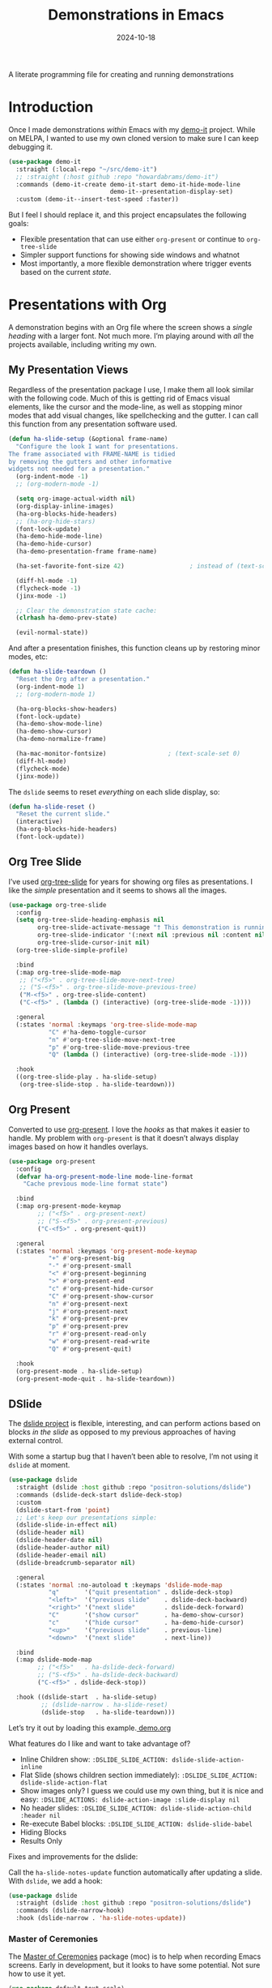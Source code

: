 #+TITLE:  Demonstrations in Emacs
#+AUTHOR: Howard X. Abrams
#+DATE:   2024-10-18
#+FILETAGS: emacs hamacs
#+LASTMOD: [2025-01-14 Tue]
#+STARTUP: showstars

A literate programming file for creating and running demonstrations

#+begin_src emacs-lisp :exports none
  ;;; ha-demos --- creating and running demonstrations -*- lexical-binding: t; -*-
  ;;
  ;; © 2024 Howard X. Abrams
  ;;   Licensed under a Creative Commons Attribution 4.0 International License.
  ;;   See http://creativecommons.org/licenses/by/4.0/
  ;;
  ;; Author: Howard X. Abrams <http://gitlab.com/howardabrams>
  ;; Maintainer: Howard X. Abrams
  ;; Created: October 18, 2024
  ;;
  ;; While obvious, GNU Emacs does not include this file or project.
  ;;
  ;;; Commentary:
  ;;
  ;;  This replaces my original demo-it project encapsulating the following goals:
  ;;
  ;;  - Flexible presentation that can use either `org-present' or
  ;;    continue to `org-tree-slide'
  ;;
  ;;  - Simpler support functions for showing side windows and whatnot
  ;;
  ;;  - Most importantly, a more flexible demonstration where trigger
  ;;    events based on the current state.
  ;;
  ;; *NB:* Do not edit this file. Instead, edit the original literate file at:
  ;;            ~/src/hamacs/ha-demos.org
  ;;       And tangle the file to recreate this one.
  ;;
  ;;; Code:
#+end_src

* Introduction
Once I made demonstrations /within/ Emacs with my [[https://github.com/howardabrams/demo-it][demo-it]] project. While on MELPA, I wanted to use my own cloned version to make sure I can keep debugging it.

#+begin_src emacs-lisp :tangle no
    (use-package demo-it
      :straight (:local-repo "~/src/demo-it")
      ;; :straight (:host github :repo "howardabrams/demo-it")
      :commands (demo-it-create demo-it-start demo-it-hide-mode-line
                                demo-it--presentation-display-set)
      :custom (demo-it--insert-test-speed :faster))
#+end_src

But I feel I should replace it, and this project encapsulates the following goals:

  - Flexible presentation that can use either =org-present= or continue to =org-tree-slide=
  - Simpler support functions for showing side windows and whatnot
  - Most importantly, a more flexible demonstration where trigger events based on the current /state/.

* Presentations with Org
A demonstration begins with an Org file where the screen shows a /single heading/ with a larger font. Not much more. I’m playing around with /all/ the projects available, including writing my own.
** My Presentation Views
Regardless of the presentation package I use, I make them all look similar with the following code. Much of this is getting rid of Emacs visual elements, like the cursor and the mode-line, as well as stopping minor modes that add visual changes, like spellchecking and the gutter. I can call this function from any presentation software used.

#+BEGIN_SRC emacs-lisp
  (defun ha-slide-setup (&optional frame-name)
    "Configure the look I want for presentations.
  The frame associated with FRAME-NAME is tidied
  by removing the gutters and other informative
  widgets not needed for a presentation."
    (org-indent-mode -1)
    ;; (org-modern-mode -1)

    (setq org-image-actual-width nil)
    (org-display-inline-images)
    (ha-org-blocks-hide-headers)
    ;; (ha-org-hide-stars)
    (font-lock-update)
    (ha-demo-hide-mode-line)
    (ha-demo-hide-cursor)
    (ha-demo-presentation-frame frame-name)

    (ha-set-favorite-font-size 42)                  ; instead of (text-scale-set 4)

    (diff-hl-mode -1)
    (flycheck-mode -1)
    (jinx-mode -1)

    ;; Clear the demonstration state cache:
    (clrhash ha-demo-prev-state)

    (evil-normal-state))
#+END_SRC

And after a presentation finishes, this function cleans up by restoring minor modes, etc:

#+BEGIN_SRC emacs-lisp
  (defun ha-slide-teardown ()
    "Reset the Org after a presentation."
    (org-indent-mode 1)
    ;; (org-modern-mode 1)

    (ha-org-blocks-show-headers)
    (font-lock-update)
    (ha-demo-show-mode-line)
    (ha-demo-show-cursor)
    (ha-demo-normalize-frame)

    (ha-mac-monitor-fontsize)                 ; (text-scale-set 0)
    (diff-hl-mode)
    (flycheck-mode)
    (jinx-mode))
#+END_SRC

The =dslide= seems to reset /everything/ on each slide display, so:

#+BEGIN_SRC emacs-lisp
  (defun ha-slide-reset ()
    "Reset the current slide."
    (interactive)
    (ha-org-blocks-hide-headers)
    (font-lock-update))
    #+END_SRC

** Org Tree Slide
I’ve used [[https://github.com/takaxp/org-tree-slide][org-tree-slide]] for years for showing org files as presentations. I like the /simple/ presentation and it seems to shows all the images.

#+BEGIN_SRC emacs-lisp :tangle no
  (use-package org-tree-slide
    :config
    (setq org-tree-slide-heading-emphasis nil
          org-tree-slide-activate-message "† This demonstration is running in Emacs"
          org-tree-slide-indicator '(:next nil :previous nil :content nil)
          org-tree-slide-cursor-init nil)
    (org-tree-slide-simple-profile)

    :bind
    (:map org-tree-slide-mode-map
     ;; ("<f5>" . org-tree-slide-move-next-tree)
     ;; ("S-<f5>" . org-tree-slide-move-previous-tree)
     ("M-<f5>" . org-tree-slide-content)
     ("C-<f5>" . (lambda () (interactive) (org-tree-slide-mode -1))))

    :general
    (:states 'normal :keymaps 'org-tree-slide-mode-map
             "C" #'ha-demo-toggle-cursor
             "n" #'org-tree-slide-move-next-tree
             "p" #'org-tree-slide-move-previous-tree
             "Q" (lambda () (interactive) (org-tree-slide-mode -1)))

    :hook
    ((org-tree-slide-play . ha-slide-setup)
     (org-tree-slide-stop . ha-slide-teardown)))
#+END_SRC
** Org Present
Converted to use [[https://github.com/rlister/org-present][org-present]]. I love the /hooks/ as that makes it easier to handle. My problem with =org-present= is that it doesn’t always display images based on how it handles overlays.

#+begin_src emacs-lisp
  (use-package org-present
    :config
    (defvar ha-org-present-mode-line mode-line-format
      "Cache previous mode-line format state")

    :bind
    (:map org-present-mode-keymap
          ;; ("<f5>" . org-present-next)
          ;; ("S-<f5>" . org-present-previous)
          ("C-<f5>" . org-present-quit))

    :general
    (:states 'normal :keymaps 'org-present-mode-keymap
             "+" #'org-present-big
             "-" #'org-present-small
             "<" #'org-present-beginning
             ">" #'org-present-end
             "c" #'org-present-hide-cursor
             "C" #'org-present-show-cursor
             "n" #'org-present-next
             "j" #'org-present-next
             "k" #'org-present-prev
             "p" #'org-present-prev
             "r" #'org-present-read-only
             "w" #'org-present-read-write
             "Q" #'org-present-quit)

    :hook
    (org-present-mode . ha-slide-setup)
    (org-present-mode-quit . ha-slide-teardown))
#+end_src
** DSlide
The [[https://github.com/positron-solutions/dslide][dslide project]] is flexible, interesting, and can perform actions based on blocks /in the slide/ as opposed to my previous approaches of having external control.

With some a startup bug that I haven’t been able to resolve, I’m not using it =dslide= at moment.

#+begin_src emacs-lisp :tangle no
  (use-package dslide
    :straight (dslide :host github :repo "positron-solutions/dslide")
    :commands (dslide-deck-start dslide-deck-stop)
    :custom
    (dslide-start-from 'point)
    ;; Let's keep our presentations simple:
    (dslide-slide-in-effect nil)
    (dslide-header nil)
    (dslide-header-date nil)
    (dslide-header-author nil)
    (dslide-header-email nil)
    (dslide-breadcrumb-separator nil)

    :general
    (:states 'normal :no-autoload t :keymaps 'dslide-mode-map
             "q"       '("quit presentation" . dslide-deck-stop)
             "<left>"  '("previous slide"    . dslide-deck-backward)
             "<right>" '("next slide"        . dslide-deck-forward)
             "C"       '("show cursor"       . ha-demo-show-cursor)
             "c"       '("hide cursor"       . ha-demo-hide-cursor)
             "<up>"    '("previous slide"    . previous-line)
             "<down>"  '("next slide"        . next-line))

    :bind
    (:map dslide-mode-map
          ;; ("<f5>"   . ha-dslide-deck-forward)
          ;; ("S-<f5>" . ha-dslide-deck-backward)
          ("C-<f5>" . dslide-deck-stop))

    :hook ((dslide-start  . ha-slide-setup)
           ;; (dslide-narrow . ha-slide-reset)
           (dslide-stop   . ha-slide-teardown)))
#+end_src

Let’s try it out by loading this example.[[file:~/.emacs.d/straight/repos/dslide/test/demo.org][ demo.org]]

What features do I like and want to take advantage of?
  - Inline Children show: =:DSLIDE_SLIDE_ACTION: dslide-slide-action-inline=
  - Flat Slide (shows children section immediately): =:DSLIDE_SLIDE_ACTION: dslide-slide-action-flat=
  - Show images only? I guess we could use my own thing, but it is nice and easy: =:DSLIDE_ACTIONS: dslide-action-image :slide-display nil=
  - No header slides: =:DSLIDE_SLIDE_ACTION: dslide-slide-action-child :header nil=
  - Re-execute Babel blocks: =:DSLIDE_SLIDE_ACTION: dslide-slide-babel=
  - Hiding Blocks
  - Results Only

Fixes and improvements for the dslide:

Call the =ha-slide-notes-update= function automatically after updating a slide. With =dslide=, we add a hook:

#+BEGIN_SRC emacs-lisp :tangle no
  (use-package dslide
    :straight (dslide :host github :repo "positron-solutions/dslide")
    :commands (dslide-narrow-hook)
    :hook (dslide-narrow . 'ha-slide-notes-update))
#+END_SRC

*** Master of Ceremonies
The [[https://github.com/positron-solutions/moc][Master of Ceremonies]] package (moc) is to help when recording Emacs screens. Early in development, but it looks to have some potential. Not sure how to use it yet.

#+BEGIN_SRC emacs-lisp :tangle no
  (use-package default-text-scale)

  (use-package moc
    :straight (:type git :host github
               :repo "positron-solutions/moc"))
#+END_SRC

Select text, and call =moc-focus= (call =moc-focus-quit= to stop). Highlight more text, and call =moc-focus-highlight= to brighten it, or =moc-focus-obscure= to hide it.

The =moc-screenshot= seems to only work on Linux.

An interesting approach for making presentations, that I’m not sure I will need.

*** TopSpace

The [[https://github.com/trevorpogue/topspace][topspace]] project can pad the top of a buffer, to make the first line in the center of the window. Helpful for presentations:

#+BEGIN_SRC emacs-lisp
  (use-package topspace
    :straight (:type git :host github :repo "trevorpogue/topspace"))
    #+END_SRC

*** Showing Something associated with a Headline
:PROPERTIES:
:DSLIDE_ACTIONS: dslide-action-babel
:END:

When I give a /demonstration/ (uising my [[New Demonstration]] project), I could, instead, use a custom =dslide= action.

But how would I get it to close? Maybe we use a combination of actions and my “demo” code for everything else?

*Note:* Code blocks with =exports= set to =none= are not displayed.

#+begin_src elisp :tangle no :exports none :results none :eval no
  (ha-demo-show-file "ha-org.org" :position 'right
                     :focus 'presentation :heading "Meetings"
                     :shift 0)
#+end_src

#+BEGIN_SRC emacs-lisp :tangle no :exports none :results none :eval no
  (ha-demo-highlight-buffer :buffer "ha-org.org"
                            :hi-lines "268-274")
#+END_SRC

#+begin_src elisp :tangle no :exports none :results none
  (delete-other-windows)
#+end_src

*** Bullet/Paragraph Highlighting
I would like to highlight a bullet point or a paragraph while talking.
To do this, add =:DSLIDE_ACTIONS: dslide-action-highlight-paragraphs= to the properties of a section.

#+begin_src elisp emacs-lisp :tangle no
  (use-package dslide
    :straight (:host github :repo "positron-solutions/dslide")
    :config
    (defclass dslide-action-highlight-paragraphs (dslide-action)
      ((overlays :initform nil))
      "Paint the paragraphs with the highlight color, one by one.")

    ;; In this case, the Default no-op `dslide-begin' works.
    ;; Default implementation of `dslide-end', plays forward to the end.

    ;; Remove any remaining overlays when calling final.
    (cl-defmethod dslide-final :after ((obj dslide-action-highlight-paragraphs))
      (mapc #'delete-overlay (oref obj overlays)))

    ;; Find the next paragraph and add an overlay if it exists
    (cl-defmethod dslide-forward ((obj dslide-action-highlight-paragraphs))
      ;; This line removes all overlays allowing us to highlight a new one.
      ;; Remove this if you want the paragraphs to _linger_.
      (mapc #'delete-overlay (oref obj overlays))
      (when-let ((paragraph (dslide-section-next obj 'paragraph)))
        (let* ((beg (org-element-property :begin paragraph))
               (end (org-element-property :end paragraph))
               (new-overlay (make-overlay beg end)))
          (overlay-put new-overlay 'face 'highlight)
          (push new-overlay (oref obj overlays))
          ;; Return non-nil indicates we made progress.  This also informs the
          ;; highlight when following the slides in the base buffer.
          beg)))

    (cl-defmethod dslide-backward ((obj dslide-action-highlight-paragraphs))
      (when-let* ((overlay (pop (oref obj overlays))))
        (delete-overlay overlay)
        ;; If there is a preceding overlay, move to its beginning else move to the
        ;; beginning of the heading.
        (if-let ((overlay (car (oref obj overlays))))
            (dslide-marker obj (overlay-start overlay))
          (dslide-marker obj (org-element-property :begin (dslide-heading obj)))))))
#+end_src
*** Custom Action Demo
:PROPERTIES:
:DSLIDE_ACTIONS: dslide-action-highlight-paragraphs
:END:
Phasellus at dui in ligula mollis ultricies.  Phasellus lacus.  Fusce commodo.  Nulla posuere.  Nunc rutrum turpis sed pede.  Pellentesque tristique imperdiet tortor.  Nullam libero mauris, consequat quis, varius et, dictum id, arcu.  Phasellus lacus.  Sed diam.  Nullam tristique diam non turpis.

  * Donec vitae dolor.
  * Fusce commodo.
  * Cum sociis natoque penatibus et magnis dis parturient montes, nascetur ridiculus mus.

Nunc porta vulputate tellus.  Lorem ipsum dolor sit amet, consectetuer adipiscing elit.  Donec posuere augue in quam.  Sed id ligula quis est convallis tempor.  Integer placerat tristique nisl.  Nunc rutrum turpis sed pede.  Nullam rutrum.  Sed id ligula quis est convallis tempor.
** My Presentation Notes View
A /full/ presentation requires my /notes/ on one frame, and the presentation on the other.

To use this, following:
  1. Select the Org mode presentation
  2. Run the function, =ha-slide-make-notes-frame=
  3. Reference the notes file associated with the presentation

The end result is two frames, where updating the presentation, updates the location of the other frame to match the same headline.

#+begin_src emacs-lisp
  (defvar ha-slide-notes-frame-name "Demonstration Notes"
    "The name of the frame that displays the presentation notes.")

  (defvar ha-slide-notes-frame nil
    "Frame containing the presentation notes.")

  (defvar ha-slide-notes-window nil
    "Window containing the presentation notes.")

  (defun ha-slide-make-notes-frame (filename &optional heading)
    "Display the notes, FILENAME, in a new frame.
  With HEADING, jump to that `org-mode' headline."
    (interactive "fNotes File: ")
    (let ((f (selected-frame)))
      (setq ha-slide-notes-frame
            (make-frame `((name . ,ha-slide-notes-frame-name))))
      (set-frame-position ha-slide-notes-frame 1310 0)
      (set-frame-size ha-slide-notes-frame 920 1420 t)

      ;; While I could call `find-file-other-frame', I want to make
      ;; sure I get the file loaded in the correct frame:
      (x-focus-frame ha-slide-notes-frame)
      (find-file filename)
      (goto-char (point-min))
      (when heading
        (re-search-forward (rx bol (one-or-more "*") (one-or-more space) (literal heading)))
        (recenter-top-bottom 0))

      (setq ha-slide-notes-window (selected-window))
      (delete-other-windows)

      ;; Highlight the original window containing the presentation:
      (x-focus-frame f)))
#+end_src

These interactive functions scroll the “notes” in the other window in another frame:

#+begin_src emacs-lisp
  (defun ha-slide-notes-scroll-up ()
    "Scroll the frame/window containing the notes, up."
    (interactive)
    (when ha-slide-notes-window
      (with-selected-window ha-slide-notes-window
        (scroll-up -10))))

  (defun ha-slide-notes-scroll-down ()
    "Scroll the frame/window containing the notes, down."
    (interactive)
    (when ha-slide-notes-window
      (with-selected-window ha-slide-notes-window
        (scroll-up 10))))

  (defun ha-slide-notes-update ()
    "Function to move the notes headline to current buffers.
  Assuming the buffer is showing an org-file, and have
  called `ha-slide-make-notes-frame', this function moves
  the point in that buffer to the same headline."
    (interactive)
    (when ha-slide-notes-window
      (let ((heading (thread-first
                       (org-get-heading t t t t)
                       (substring-no-properties))))
        (with-selected-window ha-slide-notes-window
          (goto-char (point-min))
          (re-search-forward (rx (literal heading)) nil t)
          (recenter-top-bottom 0)))))
#+end_src

** My Presentation Interface
#+BEGIN_SRC emacs-lisp
  (defvar ha-slide-presentation nil
    "The buffer name of the starting presentation.")

  (defun ha-slide-deck-start (&optional initial-heading)
    "Start (and remember) a dslide presentation."
    (interactive)
    (unless (eq major-mode 'org-mode)
      (call-interactively 'org-find-file))
    (setq ha-slide-presentation (buffer-name))
    (when initial-heading
      (goto-char (point-min))
      (re-search-forward (rx bol
                          (one-or-more "*")
                          (one-or-more space)
                          (literal initial-heading))))
    (cond
     ((fboundp #'dslide-deck-forward) (call-interactively 'dslide-deck-start))
     ((fboundp #'org-present-next) (call-interactively 'org-present))
     ((fboundp #'org-tree-slide-mode) (call-interactively 'org-tree-slide-mode))
     (t   (message "No presentation software was loaded."))))

  (defun ha-slide-deck-forward ()
    "Switch to current running presentation, and advance slide deck."
    (interactive)
    (when ha-slide-presentation
      (pop-to-buffer ha-slide-presentation))
    (setq ha-slide-presentation (buffer-name))

    ;; Which presentation software am I using?
    (cond
     ((fboundp #'dslide-deck-forward) (dslide-deck-forward))
     ((fboundp #'org-present-next) (org-present-next))
     ((fboundp #'org-tree-slide-move-next-tree) (org-tree-slide-move-next-tree))))

  (defun ha-slide-deck-backward ()
    "Switch to current running presentation, and reverse slide deck."
    (interactive)
    (when ha-slide-presentation
      (pop-to-buffer ha-slide-presentation))

    ;; Which presentation software am I using?
    (cond
     ((fboundp #'dslide-deck-forward) (dslide-deck-backward))
     ((fboundp #'org-present-previous) (org-present-previous))
     ((fboundp #'org-tree-slide-move-previous-tree) (org-tree-slide-move-previous-tree))))

  (set-face-attribute 'highlight nil :background 'unspecified :foreground "lightblue")

  (global-set-key (kbd "<f5>") 'ha-slide-deck-forward)
  (global-set-key (kbd "S-<f5>") 'ha-slide-deck-backward)
#+END_SRC

* New Demonstration
:LOGBOOK:
CLOCK: [2025-03-26 Wed 09:04]--[2025-03-26 Wed 09:29] =>  0:25
:END:
Instead of executing a sequence of demonstration steps, demonstrations key on “state”, that is, the active buffer or major-mode, or the heading of an Org file, etc. I described the [[https://howardism.org/Technical/Emacs/demonstrations-part-two.html][guts of writing this code]], but we bind a key to calling =ha-demo-step= with a list of /state matchers/ to functions to call when matched. For instance:

#+BEGIN_SRC emacs-lisp :tangle no :eval no
  (define-ha-demo ha-simple-demo
                  (:heading "New Demonstration" :i 0) (message "Howdy")
                  (:heading "New Demonstration" :i 1) (message "Hi there"))

  (global-set-key (kbd "<f6>") 'ha-simple-demo)
#+END_SRC

To make the contents of the expression easier to write, the =define-ha-demo= as a macro. Otherwise we write a complicated =cond= with lots of duplicated calls to =ha-demo-state-match= (defined later). This macro creates a function, so the first parameter is the name of the function:

#+BEGIN_SRC emacs-lisp
  (defmacro define-ha-demo (demo-name &rest forms)
    "Create a demonstration sequence from FORMS as DEMO-NAME function.

  Call DEMO-NAME (as an interactive function), executes a function
  based matching list of states at point. Where FORMS is an even
  number of _matcher_ and _function_ to call.

  Probably best to explain this in an example:

    \(define-ha-demo demo1
     \(:buffer \"demonstrations.py\")    \(message \"In a buffer\"\)
     \(:mode 'dired-mode\)              \(message \"In a dired\"\)
     \(:heading \"Raven Civilizations\"\) \(message \"In an org file\"\)\)

  Calling `(demo1)' displays a message based on position of the
  point in a particular buffer or place in a heading in an Org file.

  You can use the `:i' to specify different forms to call when
  the trigger matches the first time, versus the second time, etc.

  \(define-demo demo2
   \(:buffer \"demonstrations.org\" :i 0\) \(message \"First time\"\)
   \(:buffer \"demonstrations.org\" :i 1\) \(message \"Second time\"\)\)"
    `(defun ,demo-name ()
       (interactive)
       (let ((state (list :buffer (buffer-name)
                          :mode major-mode
                          :heading (when (eq major-mode 'org-mode)
                                  (org-get-heading)))))
         (cond
          ,@(seq-map (lambda (tf-pair)
                       (seq-let (trigger func) tf-pair
                         (list
                          `(ha-demo-state-match ',trigger state)
                          func)))
                     (seq-partition forms 2))
          (t (ha-slide-deck-forward))))))
#+END_SRC

The matching function, =ha-demo-state-match= looks in a cache, the =demo-prev-state= hash table, for the number of times we have triggered that state, and /add/ that value into a new state variable we use to match, =:itful-state= (yeah, naming is hard).

*Note:* If we match, we want to return non-nil, and update this new incremented value back in our cache:

#+BEGIN_SRC emacs-lisp
  (defun ha-demo-state-match (triggers state)
    "Return non-nil if STATE has all TRIGGERS.
  The state also includes the number of times the triggers
  matched during previous calls. We do this by keeping track
  of the number of successful calls, and incrementing
  the iteration... if this function returns non-nil."

    ;; If the first element is either parameter is NOT a list,
    ;; we group it into a list of tuples:
    (when (not (listp (car triggers)))
      (setq triggers (seq-partition triggers 2)))
    (when (not (listp (car state)))
      (setq state (seq-partition state 2)))

    (let* ((iteration    (gethash state ha-demo-prev-state 0))
           (itful-state  (cons `(:i ,iteration) state)))
      (when (ha-demo-match triggers itful-state)
        (puthash state (1+ iteration) ha-demo-prev-state))))
#+END_SRC

Notice the two =when= expressions for using =seq-partition= for converting a /property-style/ list like =(:a 1 :b 2 :c 3)= into an more standard /associative/ list, like =((:a 1) (:b 2) (:c 3))=.

Let’s test:

#+BEGIN_SRC emacs-lisp :tangle no
  (ert-deftest ha-demo-state-match-test ()
    ;; Not specifying a state should always work:
    (should (ha-demo-state-match
             '(:a 1)      '((:a 1) (:b 2) (:c 4))))
    (should (ha-demo-state-match
             '(:a 1)      '((:a 1) (:b 2) (:c 4))))

    ;; Reset number of iterations of possible states:
    (clrhash ha-demo-prev-state)

    ;; With a clear hash, we should match on the
    ;; first (0) iteration:
    (should (ha-demo-state-match
             '(:a 1 :i 0) '((:a 1) (:b 3) (:c 4))))
    ;; Which should then match the next state:
    (should (ha-demo-state-match
             '(:a 1 :i 1) '((:a 1) (:b 3) (:c 4))))
    ;; But should not match any other state:
    (should (not (ha-demo-state-match
                  '(:a 1 :i 5) '((:a 1) (:b 2) (:c 3))))))
#+END_SRC

But can I check if I have triggered a state once before? Let’s keep track of the /states/ that have returned true before, in a hash table where the key is the /state/ (a list of =:buffer=, =:mode=, =:heading=, etc.) and the /value/ is the number of times triggered at that state:

#+BEGIN_SRC emacs-lisp
  (defvar ha-demo-prev-state (make-hash-table :test 'equal)
    "Matched states in keys, and store number of matches as values.")
#+END_SRC

Now, we have a new match function takes the /state/ and /triggers/, where the trigger could include an /iteration/, =:i= that limits a match. For instance:

  - =(:buffer "foobar.txt" :i 0)= :: triggers the first time we call this function in this buffer.
  - =(:buffer "foobar.txt" :i 1)= :: triggers the second time we call this function in this buffer.

If the =triggers= doesn’t contain an =:i=, it matches every time when meeting the other conditions.

Let’s create a function that could accept a list of /triggering keys/, and then compare that with another list representing the “current state” of the point, including the buffer, the mode, or the heading in an Org file. In this case, the magic happens by calling =seq-difference=:

#+BEGIN_SRC emacs-lisp
  (defun ha-demo-match (triggers state)
    "Return t if all elements of TRIGGERS are in STATE.
  Where TRIGGERS and STATE are lists of key/value tuple
  pairs, e.g. `((:a 1) (:b 2))'."
    ;; If difference returns anything, we've failed:
    (not (seq-difference triggers state)))
#+END_SRC

* Demonstration Support
What sort of functions will I often be doing?

** Hiding Blocks
When showing a presentation, I never want the =#+business= to lines to completely disappear. First attempt turned the foreground color to the background color, but that still leaves a blank, but occupied line. Using the invisible overlays removes them completely:

#+BEGIN_SRC emacs-lisp
  (defun ha-org-blocks-hide-headers ()
    "Make the headers and other block metadata invisible.
  See `ha-org-blocks-show-headers' to return their appearance."
    (let ((pattern (rx bol (zero-or-more space)
                       (or ":" "#")
                       (zero-or-more any) eol)))
      (save-excursion
        (goto-char (point-min))
        (while (re-search-forward pattern nil t)
          (let* ((start (match-beginning 0)) (end (1+ (match-end 0)))
                 (ovlay (make-overlay start end)))
            (overlay-put ovlay 'invisible t))))))

  (defun ha-org-blocks-show-headers ()
    "Un-invisibilize the headers and other block metadata invisible.
  In other words, this undoes what `ha-org-blocks-hide-headers' did."
    (delete-all-overlays))
#+END_SRC

What about deleting the initial bullets in =org-indent-mode=:

#+BEGIN_SRC emacs-lisp
  (defun ha-org-hide-stars ()
    "Create overlay to hide all initial astericks in Org headlines."
    (let ((pattern (rx bol (one-or-more "*") (one-or-more space))))
      (save-excursion
        (goto-char (point-min))
        (while (re-search-forward pattern nil t)
          (let* ((start (match-beginning 0))
                 (end   (1+ (match-end 0)))
                 (ovlay (make-overlay start end)))
            (overlay-put ovlay 'invisible t))))))
#+END_SRC

** Hide and Show the Cursor
The typical presentation software has an issue for hiding the cursor when working with Evil mode, and since setting =cursor-type= to =nil= doesn’t work in a graphical display (where we typically run a presentation), the following functions turn on/off the displayed cursor.

#+BEGIN_SRC emacs-lisp
  (defvar ha-demo-cursor nil
    "List of cursor states stored during `ha-demo-hide-cursor'.
  Used to restore with `ha-demo-show-cursor'.")

  (defun ha-demo-hide-cursor ()
    "Hide the cursor for the current frame."
    (interactive)
    (unless ha-demo-cursor
      (setq ha-demo-cursor
            (list cursor-type
                  t ; (when (boundp 'evil-default-cursor) evil-default-cursor)
                  (when (boundp 'evil-emacs-state-cursor) evil-emacs-state-cursor)
                  (when (boundp 'evil-normal-state-cursor) evil-normal-state-cursor)
                  (default-value blink-cursor-mode)
                  (when (display-graphic-p)
                    (frame-parameter (selected-frame) 'cursor-type))))

      ;; Turn off the cursor blinking minor mode:
      (blink-cursor-mode -1)

      ;; Change the cursor types for normal and Evil states:
      (setq-local cursor-type nil)
      (when (boundp 'evil-default-cursor)
        (setq-local
         evil-default-cursor nil
         evil-emacs-state-cursor nil
         evil-normal-state-cursor nil))

      ;; And most importantly, turn off the cursor for the selected frame:
      (set-frame-parameter (selected-frame) 'cursor-type nil)))

  (defun ha-demo-show-cursor ()
    "Restore cursor properties turned off by `ha-demo-hide-cursor'."
    (interactive)
    (when ha-demo-cursor
      (setq cursor-type (car ha-demo-cursor))

      (when (boundp 'evil-default-cursor)
        (setq-local
         evil-default-cursor (nth 1 ha-demo-cursor)
         evil-emacs-state-cursor (nth 2 ha-demo-cursor)
         evil-normal-state-cursor (nth 3 ha-demo-cursor)))

      (when (nth 4 ha-demo-cursor) (blink-cursor-mode 1))

      (set-frame-parameter (selected-frame)
                           'cursor-type (nth 5 ha-demo-cursor))
      (setq ha-demo-cursor nil)))

  (defun ha-demo-toggle-cursor ()
    "Toggle cursor display from shown or hidden."
    (interactive)
    (if ha-demo-cursor
        (ha-demo-show-cursor)
      (ha-demo-hide-cursor)))
    #+END_SRC

** Hide and Show the Modeline
For Org file displayed as presentations as well as images, we probably don’t want the distraction associated with the modeline, but when we finish the presentation, let’s turn it back on …

#+BEGIN_SRC emacs-lisp
  (defvar ha-demo-mode-line nil)
  (make-variable-buffer-local 'ha-demo-mode-line)

  (defun ha-demo-hide-mode-line ()
    "Hide mode line for a particular buffer."
    (interactive)
    (when mode-line-format
      (setq ha-demo-mode-line mode-line-format)
      (setq mode-line-format nil)))

  (defun ha-demo-show-mode-line ()
    "Restore mode hidden with `ha-demo-hide-mode-line'."
    (interactive)
    (if ha-demo-mode-line
        (setq mode-line-format ha-demo-mode-line)))
#+END_SRC

** Presentation Frame Properties
Like the work I’m doing to the mode-line, can we make the frame cleaner for a presentation?

#+BEGIN_SRC emacs-lisp
  (defvar ha-demo-frame-state nil
    "Store frame properties during `ha-demo-presentation-frame'.
  Stored before alteration, as to restore them with
  `ha-demo-normalize-frame'.")

  (defun ha-demo-presentation-frame (&optional name)
    "Remove the fringe and other frame settings.
  See `ha-demo-normalize-frame' for restoration.
  The NAME, if given, is the name of the frame."
    (interactive)
    (setq ha-demo-frame-state
          (list
           (frame-parameter (selected-frame) 'left-fringe)
           (frame-parameter (selected-frame) 'right-fringe)))

    (when name
      (set-frame-parameter (selected-frame) 'name name)))

  (defun ha-demo-normalize-frame ()
    "Restore frame state from `ha-demo-presentation-frame'."
    (interactive)
    (set-frame-parameter (selected-frame) 'left-fringe (nth 0 ha-demo-frame-state))
    (set-frame-parameter (selected-frame) 'right-fringe (nth 1 ha-demo-frame-state)))
#+END_SRC

** Side Window Helpers
The following sections create side windows (potentially) and run stuff inside them.

#+BEGIN_SRC emacs-lisp
  (cl-defun ha-demo-create-side-window (&key position keep-windows)
    "Display a side window.
  POSITION can be 'full 'right or 'below and positions the window.
  Deletes other windows unless KEEP-WINDOWS is non-nil."
    (unless position
      (setq position :right))

    ;; Remove any other windows that may be shown:
    (unless keep-windows
      (ignore-errors
        (delete-other-windows)))

    (pcase position
      ('above (progn (split-window-vertically)))
      ('up    (progn (split-window-vertically)))
      ('left  (progn (split-window-horizontally)))
      ('right (progn (split-window-horizontally) (other-window 1)))
      ('above (progn (split-window-vertically) (other-window 1)))
      ('below (progn (split-window-vertically) (other-window 1)))))

  (cl-defun ha-demo-set-side-window (&key size modeline cursor)
    "Standard settings for demonstration windows.
  SIZE is an integer for the font size based on the default size.
  Show MODELINE if non-nil, default is to hide it.
  The CURSOR can be 'show / 'yes or 'hide / 'no."
    (when size
      (text-scale-set size))

    (unless modeline
      (setq-local mode-line-format nil))

    (when cursor
      (if (or (eq cursor 'yes) (eq cursor 'show))
          (ha-demo-show-cursor)
        (ha-demo-hide-cursor))))
    #+END_SRC

** Display File
Displaying a File with:
  - On the side or covering the entire frame
  - Larger font size
  - Modeline or no modeline
  - Going to a particular text or line
  - Moving the cursor to the top or middle of the buffer window

All options? Should I use Common Lisp’s =cl-defun= for the keyword parameters?

#+BEGIN_SRC emacs-lisp
  (cl-defun ha-demo-show-file (filename &key position size modeline
                                        line heading shift cursor
                                        hi-lines hi-face
                                        commands keep-windows focus)
    "Show a file, FILENAME, in a buffer based on keyed parameters.
  POSITION can be 'full 'right or 'below and positions the window.
  SIZE is an integer for the font size based on the default size.
  MODELINE is shown if non-line, default is to hide it.
  LINE is either a line number or a regular expression to match.
  HEADING is a headline from the currently display Org file.
  SHIFT is the number of lines above the point to show, in case
  the LINE shouldn't be at the top of the window.
  The CURSOR can be 'show / 'yes or 'hide / 'no.
  The FOCUS can be 'presentation to return the cursor to the
  calling buffer.

  COMMANDS is a lambda expression that can contain any other
  instructions to happen to the buffer display."
    (let ((orig-buf (current-buffer)))
      (ha-demo-create-side-window :position position :keep-windows keep-windows)

      (if (file-exists-p filename)
          (find-file filename)
        (switch-to-buffer filename))

      (if image-minor-mode
          (image-transform-fit-to-window)
        (goto-char (point-min)))

      (ha-demo-set-side-window :size size :modeline modeline
                               :cursor cursor)
      ;; (when (fboundp 'topspace-mode)
      ;;   (topspace-mode 1))

      (ha-demo-highlight-buffer :line line :heading heading :shift shift
                                :hi-lines hi-lines :hi-face hi-face
                                :commands commands)

      (when (and focus (eq focus 'presentation))
        (pop-to-buffer orig-buf))))
#+END_SRC

Let try it all together:

#+BEGIN_SRC emacs-lisp :tangle no :eval no
  (ha-demo-show-file "ha-config.org" :position 'right :size 1 :modeline nil :line 418 :shift 4)
#+END_SRC

Or:

#+BEGIN_SRC emacs-lisp :tangle no :eval no
  (ha-demo-show-file "ha-config.org" :modeline t
                     :heading "Text Expanders"
                     :commands (lambda () (jinx-mode -1)))
#+END_SRC

** Highlight Text in Buffer
Perhaps when we call =ha-demo-show-file=, we want to highlight different parts of the file?

#+BEGIN_SRC emacs-lisp
  (defface ha-demo-highlight-1 '((t :weight ultra-heavy))
    "Face used for highlighting alternate buffers.")

  (defface ha-demo-highlight-2 '((t :slant italic))
    "Face used for highlighting alternate buffers.")

  (defface ha-demo-highlight-3 '((t :background "#0000a0" :extend t))
    "Face used for highlighting alternate buffers.")

  (cl-defun ha-demo-highlight-buffer (&key buffer line heading shift
                                           hi-lines hi-face commands)
    "Move to a section of a buffer, and possibly highlight text.
  If BUFFER is given, call `pop-to-buffer' on that.
  If LINE, HEADING, or SHIFT is given, move to that section.
  If HI-LINES is given, create an overlay for those lines
  based on the face, HI-FACE (if that isn't given, bold those lines).
  Finally execute COMMANDS, if given."
    (let ((orig-buf (current-buffer)))

      (when buffer
        (pop-to-buffer buffer))

      (when line
        (if (integerp line)
            (forward-line line)
          (re-search-forward line nil t)))

      (when heading
        (re-search-forward (rx bol (one-or-more "*") (one-or-more space)
                               (literal heading))
                           nil t))

      ;; If SHIFT is positive integer, left that many line above point,
      ;; otherwise don't do anything to leave it in the middle.
      ;; If SHIFT is null, move it to the top of the buffer window:
      (when shift
        (if (integerp shift)
            (recenter-top-bottom shift))
        (recenter-top-bottom 0))

      (remove-overlays)
      (when hi-lines
        (seq-let (first-line last-line) (string-split hi-lines (rx (or ":" "-")))
          (save-excursion
            (let* ((beg (goto-line (string-to-number first-line)))
                   (end (progn
                          (goto-line (string-to-number last-line))
                          (line-end-position)))
                   (new-overlay (make-overlay beg end)))

              (if hi-face
                  (overlay-put new-overlay 'face hi-face)
                (overlay-put new-overlay 'face 'ha-demo-highlight-3))

              ;; (push new-overlay (oref obj overlays))
              ))))

      (when commands (funcall commands))

      (when buffer
        (pop-to-buffer orig-buf))))
    #+END_SRC

Example:

#+BEGIN_SRC emacs-lisp :tangle no
  (ha-demo-highlight-buffer :hi-lines "874-881" :hi-face 'ha-demo-highlight-3)
#+END_SRC


** Shell Commands

Demo-like wrapper around the [[file:~/other/hamacs/ha-remoting.org::*Programmatic Interface][ha-shell]] commands, where I can make bigger shell terminals.

We would normally just have a single shell for a demonstration, with a name associated with the directory:

#+BEGIN_SRC emacs-lisp
  (defvar ha-demo-shell-dir (getenv "HOME")
    "Store the directory for repeated commands")
  #+END_SRC

And we can open the shell in a window:

#+BEGIN_SRC emacs-lisp
  (cl-defun ha-demo-shell (&key directory position size modeline
                                cursor command focus)
    "Open a shell, and potentially send COMMAND to it.
  POSITION can be 'full 'right or 'below and positions the window.
  SIZE is an integer for the font size based on the default size.
  Show MODELINE when non-nil, default is to hide it.
  The CURSOR can be 'show / 'yes or 'hide / 'no.
  The FOCUS can be 'presentation to return the cursor to the
  calling buffer."
    (let ((orig-buf (current-buffer)))
      (ha-demo-create-side-window :position position)

      (when directory
        (setq ha-demo-shell-dir directory))

      ;; We could also do ha-ssh
      (ha-shell ha-demo-shell-dir)

      (ha-demo-set-side-window :size size :modeline modeline :cursor cursor)

      (when command
        (sit-for 1)
        (ha-shell-send command))

      (when (and focus (eq focus 'presentation))
        (pop-to-buffer orig-buf))))

  (defun ha-demo-shell-send (command)
    "Send COMMAND to the currently opened shell, `ha-demo-shell'."
    (ha-shell-send command))

  (defun ha-demo-shell-quit ()
    "Close the window associated with a shell."
    (ha-shell-send "exit")
    (delete-other-windows))
#+END_SRC

Try it out:

#+BEGIN_SRC emacs-lisp :tangle no
  (ha-demo-shell :position 'right :directory "/tmp" :command "ls -l")
#+END_SRC

 And:
#+BEGIN_SRC emacs-lisp :tangle no
  (ha-demo-shell-send "date > now.txt")

  (ha-demo-shell-send "cat now.txt")
#+END_SRC

** Delete Specific Windows
While often safe to call =delete-other-windows=, being able to delete a particular window that hosts a particular buffer seems helpful.

#+BEGIN_SRC emacs-lisp
  (defun ha-demo-delete-window (bufname)
    "Delete the window associated with BUFNAME."
    (ignore-errors
      (delete-window (get-buffer-window bufname))))
    #+END_SRC

* Technical Artifacts                              :noexport:
Let's =provide= a name so we can =require= this file:

#+begin_src emacs-lisp :exports none
  (provide 'ha-demos)
  ;;; ha-demos.el ends here
#+end_src

#+DESCRIPTION: creating and running demonstrations

#+PROPERTY:    header-args:sh :tangle no
#+PROPERTY:    header-args:emacs-lisp  :tangle yes
#+PROPERTY:    header-args    :results none :eval no-export :comments no mkdirp yes

#+OPTIONS:     num:nil toc:nil todo:nil tasks:nil tags:nil date:nil
#+OPTIONS:     skip:nil author:nil email:nil creator:nil timestamp:nil
#+INFOJS_OPT:  view:nil toc:nil ltoc:t mouse:underline buttons:0 path:http://orgmode.org/org-info.js

# Local Variables:
# jinx-local-words: "Modeline"
# End:

